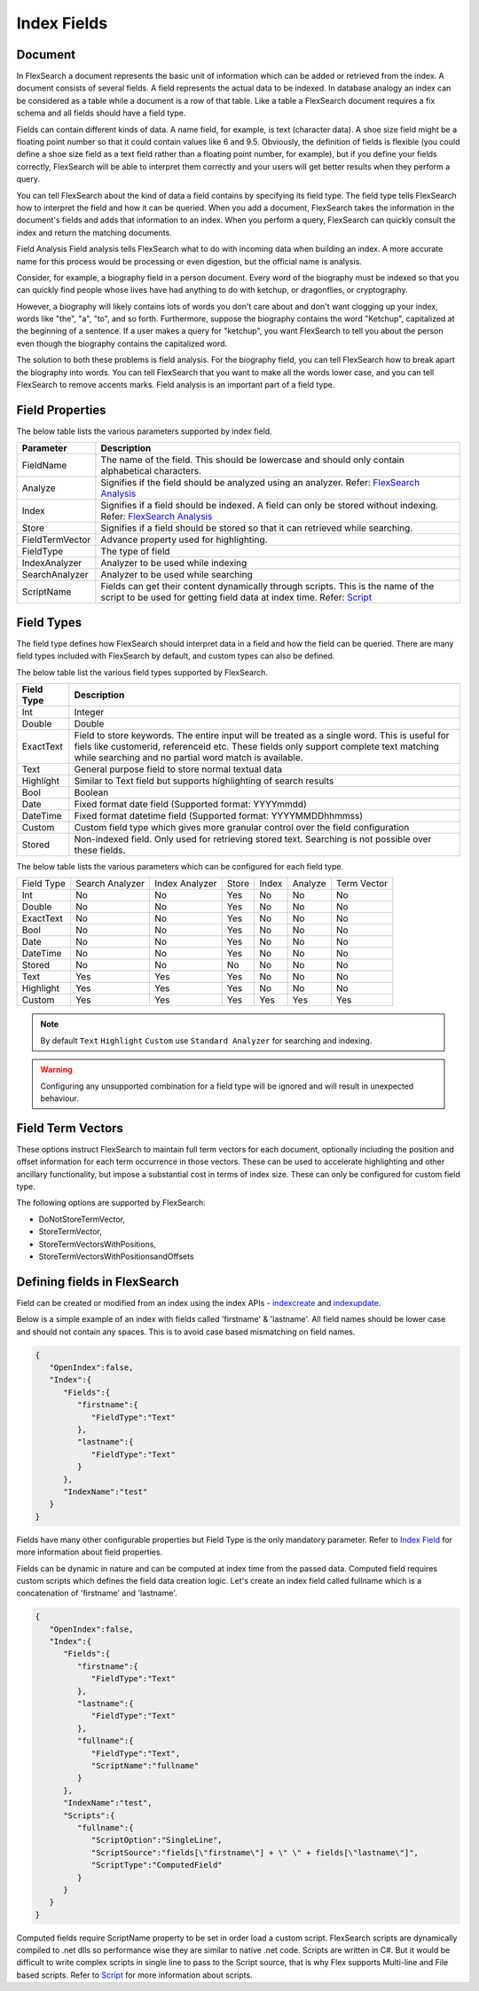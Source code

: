Index Fields
======================

Document
----------

In FlexSearch a document represents the basic unit of information which can be added or retrieved from the index. A document consists of several fields. A field represents the actual data to be indexed. In database analogy an index can be considered as a table while a document is a row of that table. Like a table a FlexSearch document requires a fix schema and all fields should have a field type.

Fields can contain different kinds of data. A name field, for example, is text (character data). A shoe size field might be a floating point number so that it could contain values like 6 and 9.5. Obviously, the definition of fields is flexible (you could define a shoe size field as a text field rather than a floating point number, for example), but if you define your fields correctly, FlexSearch will be able to interpret them correctly and your users will get better results when they perform a query.

You can tell FlexSearch about the kind of data a field contains by specifying its field type. The field type tells FlexSearch how to interpret the field and how it can be queried. When you add a document, FlexSearch takes the information in the document's fields and adds that information to an index. When you perform a query, FlexSearch can quickly consult the index and return the matching documents.

Field Analysis
Field analysis tells FlexSearch what to do with incoming data when building an index. A more accurate name for this process would be processing or even digestion, but the official name is analysis. 

Consider, for example, a biography field in a person document. Every word of the biography must be indexed so that you can quickly find people whose lives have had anything to do with ketchup, or dragonflies, or cryptography.

However, a biography will likely contains lots of words you don't care about and don't want clogging up your index, words like "the", "a", "to", and so forth. Furthermore, suppose the biography contains the word "Ketchup", capitalized at the beginning of a sentence. If a user makes a query for "ketchup", you want FlexSearch to tell you about the person even though the biography contains the capitalized word.

The solution to both these problems is field analysis. For the biography field, you can tell FlexSearch how to break apart the biography into words. You can tell FlexSearch that you want to make all the words lower case, and you can tell FlexSearch to remove accents marks. Field analysis is an important part of a field type.

.. seealso:: 
	`FlexSearch Analysis <./analysis.html>`_

Field Properties
--------------------
The below table lists the various parameters supported by index field.

.. cssclass:: table-striped

==================== ==============================
Parameter			Description
==================== ==============================
FieldName			The name of the field. This should be lowercase and should only contain alphabetical characters.
Analyze			Signifies if the field should be analyzed using an analyzer. Refer: `FlexSearch Analysis <./analysis.html>`_
Index				Signifies if a field should be indexed. A field can only be stored without indexing. Refer: `FlexSearch Analysis <./analysis.html>`_
Store				Signifies if a field should be stored so that it can retrieved while searching.
FieldTermVector		Advance property used for highlighting.
FieldType			The type of field
IndexAnalyzer		Analyzer to be used while indexing
SearchAnalyzer		Analyzer to be used while searching
ScriptName			Fields can get their content dynamically through scripts. This is the name of the script to be used for getting field data at index time. Refer: `Script <./script.html>`_
==================== ==============================


Field Types
-----------
The field type defines how FlexSearch should interpret data in a field and how the field can be queried. There are many field types included with FlexSearch by default, and custom types can also be defined.

The below table list the various field types supported by FlexSearch.

.. cssclass:: table-striped

==================== ==============================
Field Type			Description
==================== ==============================
Int				Integer
Double			Double
ExactText			Field to store keywords. The entire input will be treated as a single word. This is useful for fiels like customerid, referenceid etc. These fields only support complete text matching while 								searching and no partial word match is available.
Text				General purpose field to store normal textual data
Highlight			Similar to Text field but supports highlighting of search results 
Bool				Boolean
Date				Fixed format date field (Supported format: YYYYmmdd)
DateTime			Fixed format datetime field (Supported format: YYYYMMDDhhmmss)
Custom			Custom field type which gives more granular control over the field configuration 
Stored			Non-indexed field. Only used for retrieving stored text. Searching is not possible over these fields.
==================== ==============================


The below table lists the various parameters which can be configured for each field type.

.. cssclass:: table-bordered

+--------------+-------------------+------------------+---------+---------+-----------+---------------+
| Field Type   | Search Analyzer   | Index Analyzer   | Store   | Index   | Analyze   | Term Vector   |
+--------------+-------------------+------------------+---------+---------+-----------+---------------+
| Int          | No                | No               | Yes     | No      | No        | No            |
+--------------+-------------------+------------------+---------+---------+-----------+---------------+
| Double       | No                | No               | Yes     | No      | No        | No            |
+--------------+-------------------+------------------+---------+---------+-----------+---------------+
| ExactText    | No                | No               | Yes     | No      | No        | No            |
+--------------+-------------------+------------------+---------+---------+-----------+---------------+
| Bool         | No                | No               | Yes     | No      | No        | No            |
+--------------+-------------------+------------------+---------+---------+-----------+---------------+
| Date         | No                | No               | Yes     | No      | No        | No            |
+--------------+-------------------+------------------+---------+---------+-----------+---------------+
| DateTime     | No                | No               | Yes     | No      | No        | No            |
+--------------+-------------------+------------------+---------+---------+-----------+---------------+
| Stored       | No                | No               | No      | No      | No        | No            |
+--------------+-------------------+------------------+---------+---------+-----------+---------------+
| Text         | Yes               | Yes              | Yes     | No      | No        | No            |
+--------------+-------------------+------------------+---------+---------+-----------+---------------+
| Highlight    | Yes               | Yes              | Yes     | No      | No        | No            |
+--------------+-------------------+------------------+---------+---------+-----------+---------------+
| Custom       | Yes               | Yes              | Yes     | Yes     | Yes       | Yes           |
+--------------+-------------------+------------------+---------+---------+-----------+---------------+

.. note::
	By default ``Text`` ``Highlight`` ``Custom`` use ``Standard Analyzer`` for searching and indexing.

.. warning::
	Configuring any unsupported combination for a field type will be ignored and will result in unexpected behaviour.

Field Term Vectors
--------------------

These options instruct FlexSearch to maintain full term vectors for each document, optionally including the position and offset information for each term occurrence in those vectors. These can be used to accelerate highlighting and other ancillary functionality, but impose a substantial cost in terms of index size. These can only be configured for custom field type.

The following options are supported by FlexSearch:

- DoNotStoreTermVector,
- StoreTermVector,
- StoreTermVectorsWithPositions,
- StoreTermVectorsWithPositionsandOffsets

.. seealso:: 
	`Lucene documentation <http://lucene.apache.org/core/4_4_0/index.html>`_


Defining fields in FlexSearch
--------------------------------

Field can be created or modified from an index using the index APIs - `index\create <./api-index-create.html>`_ and `index\update <./api-index-update.html>`_.

Below is a simple example of an index with fields called 'firstname' & 'lastname'. All field names should be lower case and should not contain any spaces. This is to avoid case based mismatching on field names.

.. code:: javascript

    {
       "OpenIndex":false,
       "Index":{
          "Fields":{
             "firstname":{
                "FieldType":"Text"
             },
             "lastname":{
                "FieldType":"Text"
             }
          },
          "IndexName":"test"
       }
    }

Fields have many other configurable properties but Field Type is the only mandatory parameter. Refer to `Index Field <./indexfield.html>`_ for more information about field properties.

Fields can be dynamic in nature and can be computed at index time from the passed data. Computed field requires custom scripts which defines the field data creation logic. Let's create an index field called fullname which is a concatenation of 'firstname' and 'lastname'.

.. code-block:: javascript
	
    {
       "OpenIndex":false,
       "Index":{
          "Fields":{
             "firstname":{
                "FieldType":"Text"
             },
             "lastname":{
                "FieldType":"Text"
             },
             "fullname":{
                "FieldType":"Text",
                "ScriptName":"fullname"
             }
          },
          "IndexName":"test",
          "Scripts":{
             "fullname":{
                "ScriptOption":"SingleLine",
                "ScriptSource":"fields[\"firstname\"] + \" \" + fields[\"lastname\"]",
                "ScriptType":"ComputedField"
             }
          }
       }
    }


Computed fields require ScriptName property to be set in order load a custom script. FlexSearch scripts are dynamically compiled to .net dlls so performance wise they are similar to native .net code. Scripts are written in C#. But it would be difficult to write complex scripts in single line to pass to the Script source, that is why Flex supports Multi-line and File based scripts. Refer to `Script <./script.html>`_ for more information about scripts.



